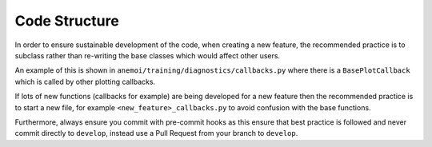 ################
 Code Structure
################

In order to ensure sustainable development of the code, when creating a
new feature, the recommended practice is to subclass rather than
re-writing the base classes which would affect other users.

An example of this is shown in
``anemoi/training/diagnostics/callbacks.py`` where there is a
``BasePlotCallback`` which is called by other plotting callbacks.

If lots of new functions (callbacks for example) are being developed for
a new feature then the recommended practice is to start a new file, for
example ``<new_feature>_callbacks.py`` to avoid confusion with the base
functions.

Furthermore, always ensure you commit with pre-commit hooks as this
ensure that best practice is followed and never commit directly to
``develop``, instead use a Pull Request from your branch to ``develop``.
